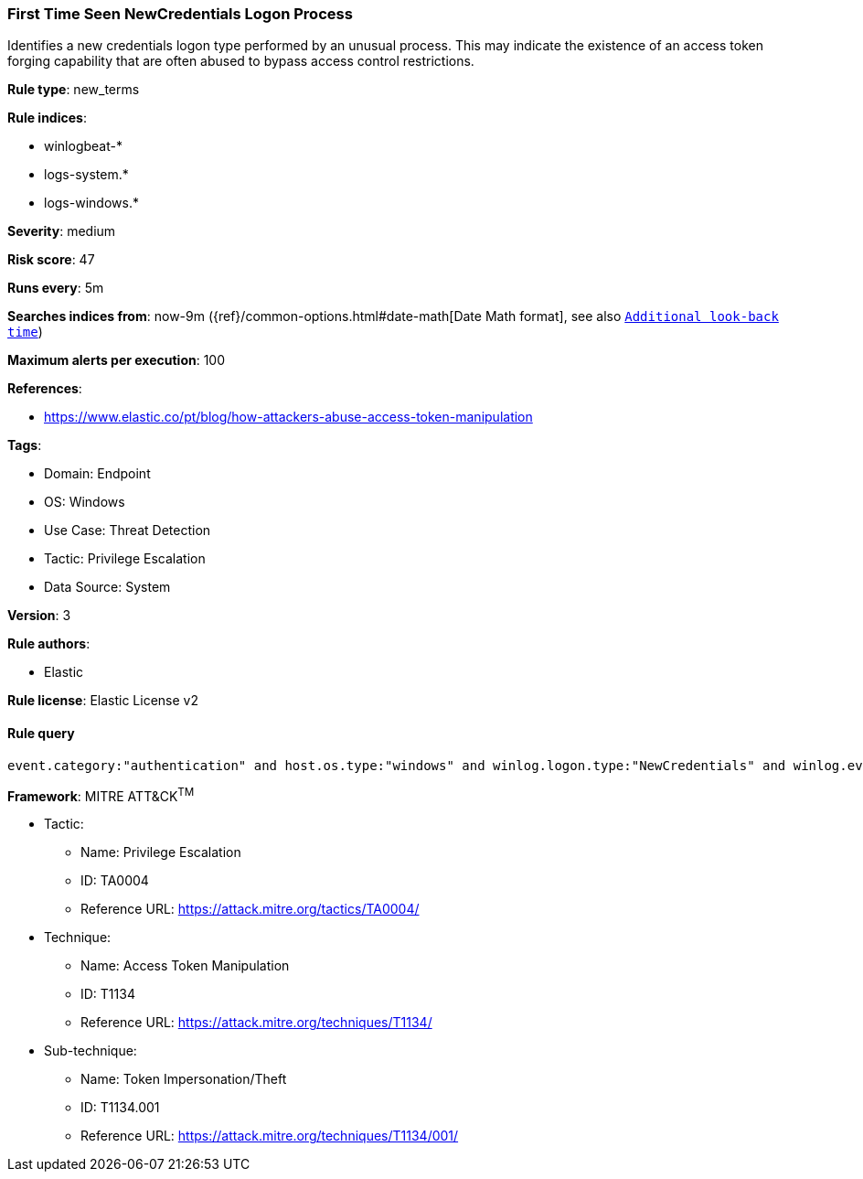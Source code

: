 [[prebuilt-rule-8-12-20-first-time-seen-newcredentials-logon-process]]
=== First Time Seen NewCredentials Logon Process

Identifies a new credentials logon type performed by an unusual process. This may indicate the existence of an access token forging capability that are often abused to bypass access control restrictions.

*Rule type*: new_terms

*Rule indices*: 

* winlogbeat-*
* logs-system.*
* logs-windows.*

*Severity*: medium

*Risk score*: 47

*Runs every*: 5m

*Searches indices from*: now-9m ({ref}/common-options.html#date-math[Date Math format], see also <<rule-schedule, `Additional look-back time`>>)

*Maximum alerts per execution*: 100

*References*: 

* https://www.elastic.co/pt/blog/how-attackers-abuse-access-token-manipulation

*Tags*: 

* Domain: Endpoint
* OS: Windows
* Use Case: Threat Detection
* Tactic: Privilege Escalation
* Data Source: System

*Version*: 3

*Rule authors*: 

* Elastic

*Rule license*: Elastic License v2


==== Rule query


[source, js]
----------------------------------
event.category:"authentication" and host.os.type:"windows" and winlog.logon.type:"NewCredentials" and winlog.event_data.LogonProcessName:(Advapi* or "Advapi  ") and not winlog.event_data.SubjectUserName:*$ and not process.executable :???\\Program?Files*

----------------------------------

*Framework*: MITRE ATT&CK^TM^

* Tactic:
** Name: Privilege Escalation
** ID: TA0004
** Reference URL: https://attack.mitre.org/tactics/TA0004/
* Technique:
** Name: Access Token Manipulation
** ID: T1134
** Reference URL: https://attack.mitre.org/techniques/T1134/
* Sub-technique:
** Name: Token Impersonation/Theft
** ID: T1134.001
** Reference URL: https://attack.mitre.org/techniques/T1134/001/

